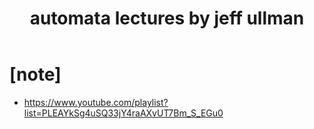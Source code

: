 #+title: automata lectures by jeff ullman

* [note]

  - https://www.youtube.com/playlist?list=PLEAYkSg4uSQ33jY4raAXvUT7Bm_S_EGu0
